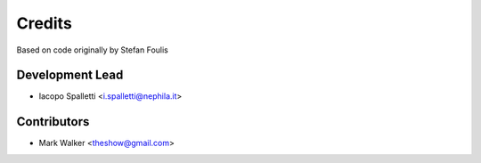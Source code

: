 =======
Credits
=======

Based on code originally by Stefan Foulis

Development Lead
----------------

* Iacopo Spalletti <i.spalletti@nephila.it>

Contributors
------------

* Mark Walker <theshow@gmail.com>
